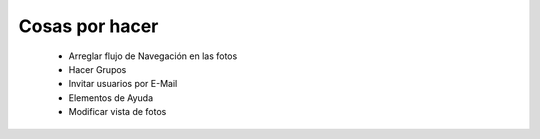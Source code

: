 ===============
Cosas por hacer
===============

  * Arreglar flujo de Navegación en las fotos
  * Hacer Grupos
  * Invitar usuarios por E-Mail
  * Elementos de Ayuda
  * Modificar vista de fotos